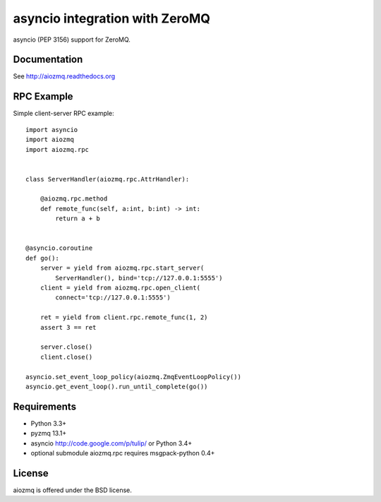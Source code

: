 asyncio integration with ZeroMQ
===============================

asyncio (PEP 3156) support for ZeroMQ.

.. image:: https://travis-ci.org/aio-libs/aiozmq.svg?branch=master
   :target: https://travis-ci.org/aio-libs/aiozmq

Documentation
-------------

See http://aiozmq.readthedocs.org

RPC Example
-----------

Simple client-server RPC example::

    import asyncio
    import aiozmq
    import aiozmq.rpc


    class ServerHandler(aiozmq.rpc.AttrHandler):

        @aiozmq.rpc.method
        def remote_func(self, a:int, b:int) -> int:
            return a + b


    @asyncio.coroutine
    def go():
        server = yield from aiozmq.rpc.start_server(
            ServerHandler(), bind='tcp://127.0.0.1:5555')
        client = yield from aiozmq.rpc.open_client(
            connect='tcp://127.0.0.1:5555')

        ret = yield from client.rpc.remote_func(1, 2)
        assert 3 == ret

        server.close()
        client.close()

    asyncio.set_event_loop_policy(aiozmq.ZmqEventLoopPolicy())
    asyncio.get_event_loop().run_until_complete(go())

Requirements
------------

- Python 3.3+

- pyzmq 13.1+

- asyncio http://code.google.com/p/tulip/ or Python 3.4+

- optional submodule aiozmq.rpc requires msgpack-python 0.4+



License
-------

aiozmq is offered under the BSD license.
